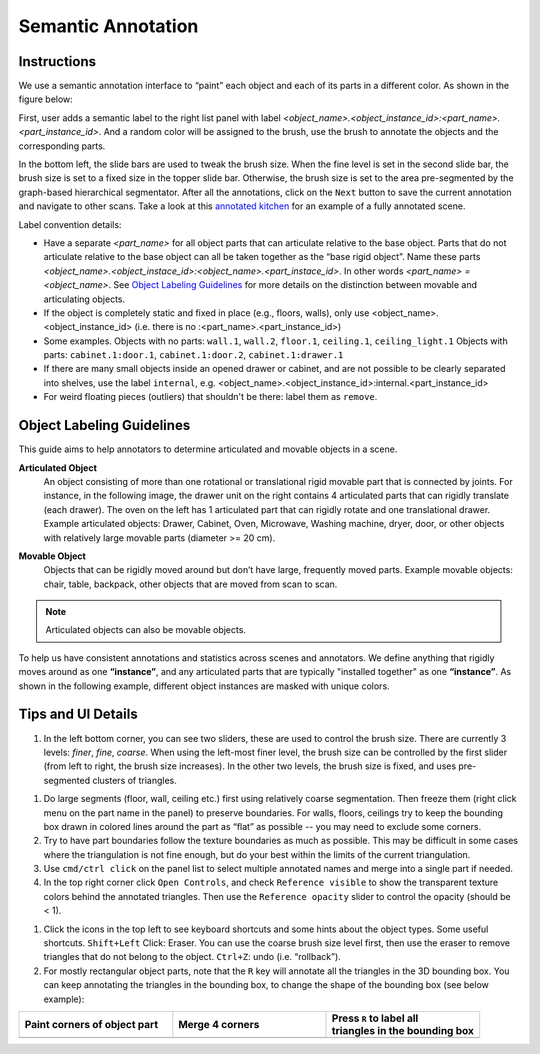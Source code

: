 Semantic Annotation
===================

Instructions
------------

We use a semantic annotation interface to “paint” each object and each of its parts in a different color. As shown in the figure below:

.. image:: ../_static/annotation/annotation-segment.png

First, user adds a semantic label to the right list panel with label `<object_name>.<object_instance_id>:<part_name>.<part_instance_id>`. And a random color will be assigned to the brush, use the brush to annotate the objects and the corresponding parts.

In the bottom left, the slide bars are used to tweak the brush size. When the fine level is set in the second slide bar, the brush size is set to a fixed size in the topper slide bar. Otherwise, the brush size is set to the area pre-segmented by the graph-based hierarchical segmentator.
After all the annotations, click on the ``Next`` button to save the current annotation and navigate to other scans. Take a look at this `annotated kitchen`_ for an example of a fully annotated scene.

Label convention details:

- Have a separate `<part_name>` for all object parts that can articulate relative to the base object.  Parts that do not articulate relative to the base object can all be taken together as the “base rigid object”. Name these parts `<object_name>.<object_instace_id>:<object_name>.<part_instace_id>`.  In other words `<part_name> = <object_name>`. See `Object Labeling Guidelines`_ for more details on the distinction between movable and articulating objects.
- If the object is completely static and fixed in place (e.g., floors, walls), only use <object_name>.<object_instance_id> (i.e. there is no :<part_name>.<part_instance_id>)
- Some examples. Objects with no parts: ``wall.1``, ``wall.2``, ``floor.1``, ``ceiling.1``, ``ceiling_light.1`` Objects with parts: ``cabinet.1:door.1``, ``cabinet.1:door.2``, ``cabinet.1:drawer.1``
- If there are many small objects inside an opened drawer or cabinet, and are not possible to be clearly separated into shelves, use the label ``internal``, e.g. <object_name>.<object_instance_id>:internal.<part_instance_id>
- For weird floating pieces (outliers) that shouldn't be there: label them as ``remove``.


Object Labeling Guidelines
--------------------------

This guide aims to help annotators to determine articulated and movable objects in a scene.

**Articulated Object**
    An object consisting of more than one rotational or translational rigid movable part that is connected by joints. For instance, in the following image, the drawer unit on the right contains 4 articulated parts that can rigidly translate (each drawer). The oven on the left has 1 articulated part that can rigidly rotate and one translational drawer. Example articulated objects: Drawer, Cabinet, Oven, Microwave, Washing machine, dryer, door, or other objects with relatively large movable parts (diameter >= 20 cm).

.. image:: ../_static/annotation/annotation-articulated-objects.png
    :width: 400

**Movable Object**
    Objects that can be rigidly moved around but don’t have large, frequently moved parts. Example movable objects: chair, table, backpack, other objects that are moved from scan to scan.

.. note:: Articulated objects can also be movable objects.

To help us have consistent annotations and statistics across scenes and annotators. We define anything that rigidly moves around as one **“instance”**, and any articulated parts that are typically "installed together" as one **“instance”**. As shown in the following example, different object instances are masked with unique colors.

.. image:: ../_static/annotation/annotation-instance-rule.png

.. _annotated kitchen: https://aspis.cmpt.sfu.ca/stk-multiscan/multiscan/segment-annotator?condition=manual&format=textured-v1.1&segmentType=triseg-finest-hier-v1.1&modelId=multiscan.20210509T153245-0700_552BCC11-1AF7-44AC-8CDD-602FC7B795F9&taskMode=fixup&startFrom=latest

Tips and UI Details
-------------------

#. In the left bottom corner, you can see two sliders, these are used to control the brush size. There are currently 3 levels: `finer`, `fine`, `coarse`. When using the left-most finer level, the brush size can be controlled by the first slider (from left to right, the brush size increases). In the other two levels, the brush size is fixed, and uses pre-segmented clusters of triangles. |semantic-brush-slider| |semantic-brush-slider-visualize|

.. |semantic-brush-slider| image:: ../_static/annotation/semantic-brush-slider.png
    :width: 300

.. |semantic-brush-slider-visualize| image:: ../_static/annotation/semantic-brush-slider-visualize.png

#. Do large segments (floor, wall, ceiling etc.) first using relatively coarse segmentation. Then freeze them (right click menu on the part name in the panel) to preserve boundaries. For walls, floors, ceilings try to keep the bounding box drawn in colored lines around the part as “flat” as possible -- you may need to exclude some corners.

#. Try to have part boundaries follow the texture boundaries as much as possible.  This may be difficult in some cases where the triangulation is not fine enough, but do your best within the limits of the current triangulation.

#. Use ``cmd/ctrl click`` on the panel list to select multiple annotated names and merge into a single part if needed.

#. In the top right corner click ``Open Controls``, and check ``Reference visible`` to show the transparent texture colors behind the annotated triangles. Then use the ``Reference opacity`` slider to control the opacity (should be < 1). |semantic-opacity|

.. |semantic-opacity| image:: ../_static/annotation/semantic-opacity.png
    :width: 400

#. Click the icons in the top left to see keyboard shortcuts and some hints about the object types. Some useful shortcuts. ``Shift+Left`` Click: Eraser. You can use the coarse brush size level first, then use the eraser to remove triangles that do not belong to the object. ``Ctrl+Z``: undo (i.e. “rollback”).

#. For mostly rectangular object parts, note that the ``R`` key will annotate all the triangles in the 3D bounding box. You can keep annotating the triangles in the bounding box, to change the shape of the bounding box (see below example):

.. list-table::
    :widths: 1 1 1
    :header-rows: 1

    * - | Paint corners of object part
      - | Merge 4 corners
      - | Press ``R`` to label all
        | triangles in the bounding box
    * - |semantic-rectangle1|
      - |semantic-rectangle2|
      - |semantic-rectangle3|

.. |semantic-rectangle1| image:: ../_static/annotation/semantic-rectangle1.png
.. |semantic-rectangle2| image:: ../_static/annotation/semantic-rectangle2.png
.. |semantic-rectangle3| image:: ../_static/annotation/semantic-rectangle3.png

.. todo:: Annotation with Propagation